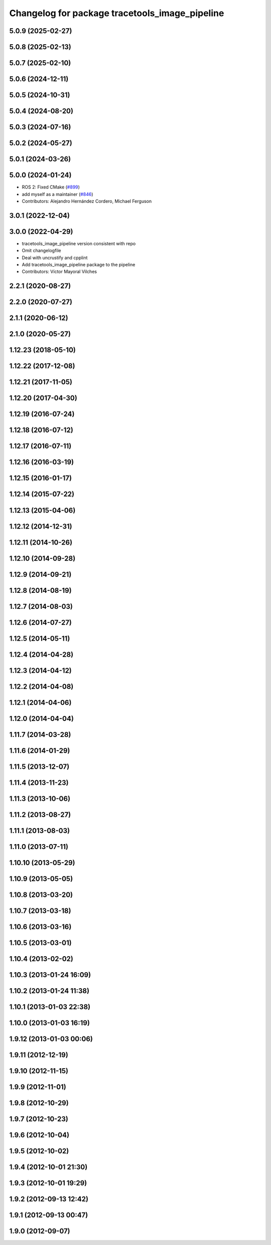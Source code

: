^^^^^^^^^^^^^^^^^^^^^^^^^^^^^^^^^^^^^^^^^^^^^^^
Changelog for package tracetools_image_pipeline
^^^^^^^^^^^^^^^^^^^^^^^^^^^^^^^^^^^^^^^^^^^^^^^

5.0.9 (2025-02-27)
------------------

5.0.8 (2025-02-13)
------------------

5.0.7 (2025-02-10)
------------------

5.0.6 (2024-12-11)
------------------

5.0.5 (2024-10-31)
------------------

5.0.4 (2024-08-20)
------------------

5.0.3 (2024-07-16)
------------------

5.0.2 (2024-05-27)
------------------

5.0.1 (2024-03-26)
------------------

5.0.0 (2024-01-24)
------------------
* ROS 2: Fixed CMake (`#899 <https://github.com/ros-perception/image_pipeline/issues/899>`_)
* add myself as a maintainer (`#846 <https://github.com/ros-perception/image_pipeline/issues/846>`_)
* Contributors: Alejandro Hernández Cordero, Michael Ferguson

3.0.1 (2022-12-04)
------------------

3.0.0 (2022-04-29)
------------------
* tracetools_image_pipeline version consistent with repo
* Omit changelogfile
* Deal with uncrustify and cpplint
* Add tracetools_image_pipeline package to the pipeline
* Contributors: Víctor Mayoral Vilches

2.2.1 (2020-08-27)
------------------

2.2.0 (2020-07-27)
------------------

2.1.1 (2020-06-12)
------------------

2.1.0 (2020-05-27)
------------------

1.12.23 (2018-05-10)
--------------------

1.12.22 (2017-12-08)
--------------------

1.12.21 (2017-11-05)
--------------------

1.12.20 (2017-04-30)
--------------------

1.12.19 (2016-07-24)
--------------------

1.12.18 (2016-07-12)
--------------------

1.12.17 (2016-07-11)
--------------------

1.12.16 (2016-03-19)
--------------------

1.12.15 (2016-01-17)
--------------------

1.12.14 (2015-07-22)
--------------------

1.12.13 (2015-04-06)
--------------------

1.12.12 (2014-12-31)
--------------------

1.12.11 (2014-10-26)
--------------------

1.12.10 (2014-09-28)
--------------------

1.12.9 (2014-09-21)
-------------------

1.12.8 (2014-08-19)
-------------------

1.12.7 (2014-08-03)
-------------------

1.12.6 (2014-07-27)
-------------------

1.12.5 (2014-05-11)
-------------------

1.12.4 (2014-04-28)
-------------------

1.12.3 (2014-04-12)
-------------------

1.12.2 (2014-04-08)
-------------------

1.12.1 (2014-04-06)
-------------------

1.12.0 (2014-04-04)
-------------------

1.11.7 (2014-03-28)
-------------------

1.11.6 (2014-01-29)
-------------------

1.11.5 (2013-12-07)
-------------------

1.11.4 (2013-11-23)
-------------------

1.11.3 (2013-10-06)
-------------------

1.11.2 (2013-08-27)
-------------------

1.11.1 (2013-08-03)
-------------------

1.11.0 (2013-07-11)
-------------------

1.10.10 (2013-05-29)
--------------------

1.10.9 (2013-05-05)
-------------------

1.10.8 (2013-03-20)
-------------------

1.10.7 (2013-03-18)
-------------------

1.10.6 (2013-03-16)
-------------------

1.10.5 (2013-03-01)
-------------------

1.10.4 (2013-02-02)
-------------------

1.10.3 (2013-01-24 16:09)
-------------------------

1.10.2 (2013-01-24 11:38)
-------------------------

1.10.1 (2013-01-03 22:38)
-------------------------

1.10.0 (2013-01-03 16:19)
-------------------------

1.9.12 (2013-01-03 00:06)
-------------------------

1.9.11 (2012-12-19)
-------------------

1.9.10 (2012-11-15)
-------------------

1.9.9 (2012-11-01)
------------------

1.9.8 (2012-10-29)
------------------

1.9.7 (2012-10-23)
------------------

1.9.6 (2012-10-04)
------------------

1.9.5 (2012-10-02)
------------------

1.9.4 (2012-10-01 21:30)
------------------------

1.9.3 (2012-10-01 19:29)
------------------------

1.9.2 (2012-09-13 12:42)
------------------------

1.9.1 (2012-09-13 00:47)
------------------------

1.9.0 (2012-09-07)
------------------
